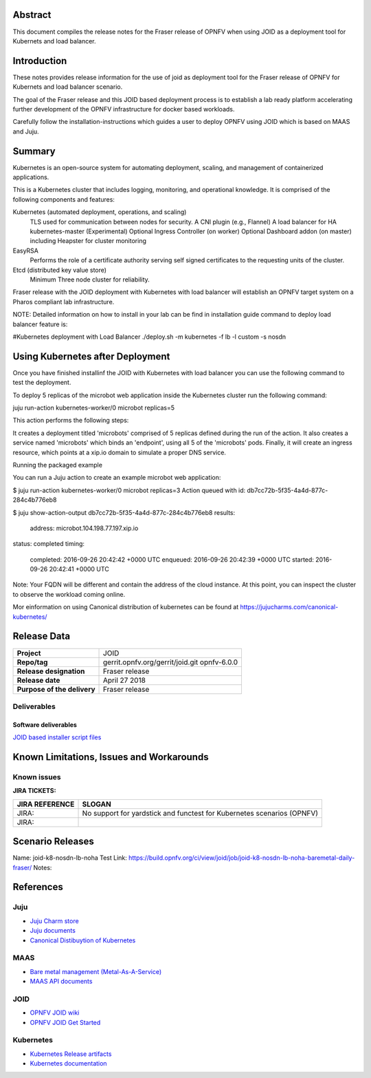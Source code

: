 .. This work is licensed under a Creative Commons Attribution 4.0 International License.
.. http://creativecommons.org/licenses/by/4.0
.. (c) <optionally add copywriters name>


Abstract
========

This document compiles the release notes for the Fraser release of
OPNFV when using JOID as a deployment tool for Kubernets and load balancer.

Introduction
============

These notes provides release information for the use of joid as deployment
tool for the Fraser release of OPNFV for Kubernets and load balancer
scenario.

The goal of the Fraser release and this JOID based deployment process is
to establish a lab ready platform accelerating further development
of the OPNFV infrastructure for docker based workloads.

Carefully follow the installation-instructions which guides a user to deploy
OPNFV using JOID which is based on MAAS and Juju.

Summary
=======

Kubernetes is an open-source system for automating deployment, scaling, and
management of containerized applications.

This is a Kubernetes cluster that includes logging, monitoring, and operational
knowledge. It is comprised of the following components and features:

Kubernetes (automated deployment, operations, and scaling)
  TLS used for communication between nodes for security.
  A CNI plugin (e.g., Flannel)
  A load balancer for HA kubernetes-master (Experimental)
  Optional Ingress Controller (on worker)
  Optional Dashboard addon (on master) including Heapster for cluster monitoring

EasyRSA
 Performs the role of a certificate authority serving self signed certificates
 to the requesting units of the cluster.

Etcd (distributed key value store)
 Minimum Three node cluster for reliability.

Fraser release with the JOID deployment with Kubernetes with load balancer will establish an
OPNFV target system on a Pharos compliant lab infrastructure.

NOTE: Detailed information on how to install in your lab can be find in installation guide
command to deploy load balancer feature is:

#Kubernetes deployment with Load Balancer
./deploy.sh -m kubernetes -f lb -l custom -s nosdn

Using Kubernetes after Deployment
=================================

Once you have finished installinf the JOID with Kubernetes with load balancer you can use the
following command to test the deployment.

To deploy 5 replicas of the microbot web application inside the Kubernetes
cluster run the following command:

juju run-action kubernetes-worker/0 microbot replicas=5

This action performs the following steps:

It creates a deployment titled 'microbots' comprised of 5 replicas defined
during the run of the action. It also creates a service named 'microbots'
which binds an 'endpoint', using all 5 of the 'microbots' pods.
Finally, it will create an ingress resource, which points at a
xip.io domain to simulate a proper DNS service.

Running the packaged example

You can run a Juju action to create an example microbot web application:

$ juju run-action kubernetes-worker/0 microbot replicas=3
Action queued with id: db7cc72b-5f35-4a4d-877c-284c4b776eb8

$ juju show-action-output db7cc72b-5f35-4a4d-877c-284c4b776eb8
results:
  address: microbot.104.198.77.197.xip.io
status: completed
timing:
  completed: 2016-09-26 20:42:42 +0000 UTC
  enqueued: 2016-09-26 20:42:39 +0000 UTC
  started: 2016-09-26 20:42:41 +0000 UTC
Note: Your FQDN will be different and contain the address of the cloud
instance.
At this point, you can inspect the cluster to observe the workload coming
online.

Mor einformation on using Canonical distribution of kubernetes can be found
at https://jujucharms.com/canonical-kubernetes/

Release Data
============

+--------------------------------------+--------------------------------------+
| **Project**                          | JOID                                 |
|                                      |                                      |
+--------------------------------------+--------------------------------------+
| **Repo/tag**                         | gerrit.opnfv.org/gerrit/joid.git     |
|                                      | opnfv-6.0.0                          |
+--------------------------------------+--------------------------------------+
| **Release designation**              | Fraser release                       |
|                                      |                                      |
+--------------------------------------+--------------------------------------+
| **Release date**                     | April 27 2018                        |
|                                      |                                      |
+--------------------------------------+--------------------------------------+
| **Purpose of the delivery**          | Fraser release                       |
|                                      |                                      |
+--------------------------------------+--------------------------------------+

Deliverables
------------

Software deliverables
~~~~~~~~~~~~~~~~~~~~~
`JOID based installer script files <https://gerrit.opnfv.org/gerrit/gitweb?p=joid.git>`_

Known Limitations, Issues and Workarounds
=========================================

Known issues
------------

**JIRA TICKETS:**

+--------------------------------------+--------------------------------------+
| **JIRA REFERENCE**                   | **SLOGAN**                           |
|                                      |                                      |
+--------------------------------------+--------------------------------------+
| JIRA:                                | No support for yardstick and functest|
|                                      | for Kubernetes scenarios  (OPNFV)    |
+--------------------------------------+--------------------------------------+
| JIRA:                                |                                      |
+--------------------------------------+--------------------------------------+


Scenario Releases
=================
Name:      joid-k8-nosdn-lb-noha
Test Link: https://build.opnfv.org/ci/view/joid/job/joid-k8-nosdn-lb-noha-baremetal-daily-fraser/
Notes:

References
==========

Juju
----
- `Juju Charm store <https://jujucharms.com/>`_
- `Juju documents <https://jujucharms.com/docs/stable/getting-started>`_
- `Canonical Distibuytion of Kubernetes <https://jujucharms.com/canonical-kubernetes/>`_

MAAS
----
- `Bare metal management (Metal-As-A-Service) <http://maas.io/get-started>`_
- `MAAS API documents <http://maas.ubuntu.com/docs/>`_

JOID
----
- `OPNFV JOID wiki <https://wiki.opnfv.org/joid>`_
- `OPNFV JOID Get Started <https://wiki.opnfv.org/display/joid/JOID+Get+Started>`_

Kubernetes
----------
- `Kubernetes Release artifacts <https://get.k8s.io/>`_
- `Kubernetes documentation <https://kubernetes.io/>`_

